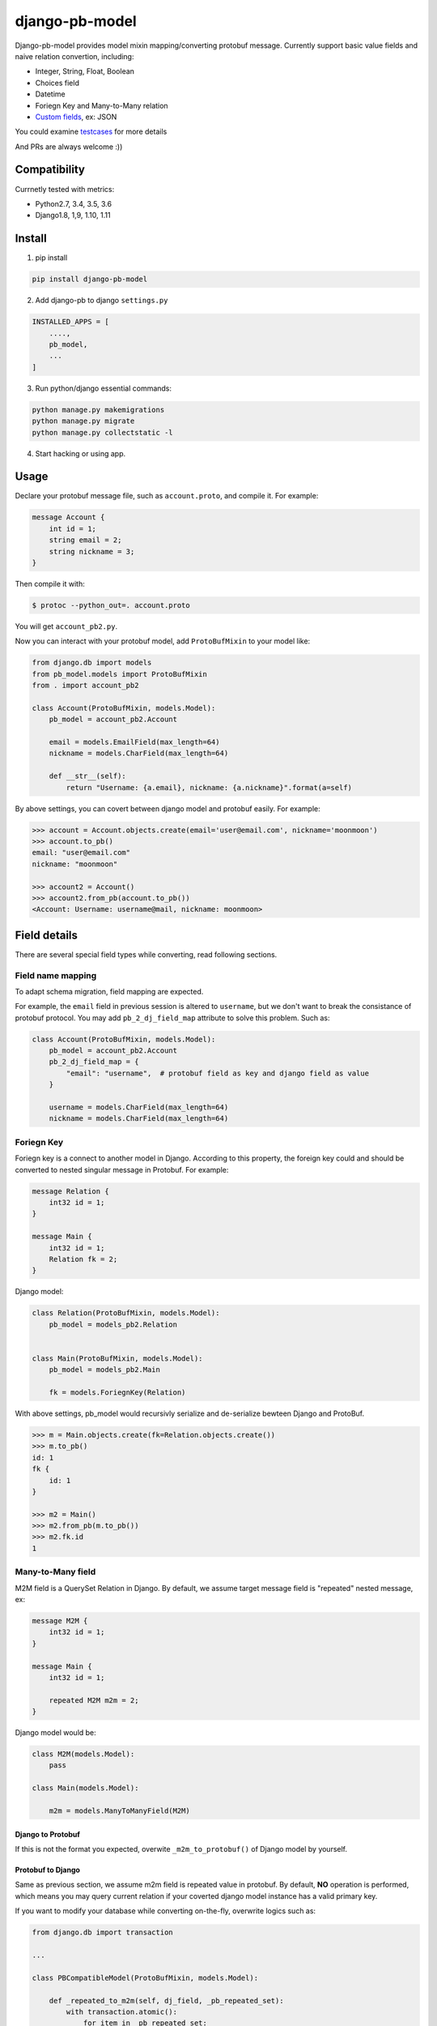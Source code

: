 django-pb-model
=========================

.. image:: https://travis-ci.org/myyang/django-pb-model.svg?branch=master
       :target: https://travis-ci.org/myyang/django-pb-model

.. image:: https://img.shields.io/pypi/v/django-pb-model.svg
       :target: https://pypi.python.org/pypi/django-pb-model


Django-pb-model provides model mixin mapping/converting protobuf message.
Currently support basic value fields and naive relation convertion, including:

* Integer, String, Float, Boolean
* Choices field
* Datetime
* Foriegn Key and Many-to-Many relation
* `Custom fields`_, ex: JSON

You could examine testcases_ for more details

.. _testcases: https://github.com/myyang/django-pb-model/tree/master/pb_model/tests
.. _Custom fields: https://github.com/myyang/django-pb-model#custom-fields

And PRs are always welcome :))


Compatibility
-------------

Currnetly tested with metrics:

* Python2.7, 3.4, 3.5, 3.6
* Django1.8, 1,9, 1.10, 1.11

Install
-------

1. pip install
    
.. code:: shell

    pip install django-pb-model

2. Add django-pb to django ``settings.py``

.. code:: python

    INSTALLED_APPS = [
        ....,
        pb_model,
        ...
    ]

3. Run python/django essential commands:

.. code:: shell

    python manage.py makemigrations
    python manage.py migrate
    python manage.py collectstatic -l

4. Start hacking or using app.

Usage
-----

Declare your protobuf message file, such as ``account.proto``, and compile it. For example:

.. code:: protobuf

   message Account {
       int id = 1;
       string email = 2;
       string nickname = 3;
   }

Then compile it with:

.. code:: shell

   $ protoc --python_out=. account.proto

You will get ``account_pb2.py``.

Now you can interact with your protobuf model, add ``ProtoBufMixin`` to your model like:

.. code:: python

    from django.db import models
    from pb_model.models import ProtoBufMixin
    from . import account_pb2

    class Account(ProtoBufMixin, models.Model):
        pb_model = account_pb2.Account

        email = models.EmailField(max_length=64)
        nickname = models.CharField(max_length=64)

        def __str__(self):
            return "Username: {a.email}, nickname: {a.nickname}".format(a=self)


By above settings, you can covert between django model and protobuf easily. For example:

.. code:: python

   >>> account = Account.objects.create(email='user@email.com', nickname='moonmoon')
   >>> account.to_pb()
   email: "user@email.com"
   nickname: "moonmoon"

   >>> account2 = Account()
   >>> account2.from_pb(account.to_pb())
   <Account: Username: username@mail, nickname: moonmoon>


Field details
-------------

There are several special field types while converting, read following sections.

Field name mapping
~~~~~~~~~~~~~~~~~~~~~

To adapt schema migration, field mapping are expected.

For example, the ``email`` field in previous session is altered to ``username``, but we don't want to break the consistance of protobuf protocol. You may add ``pb_2_dj_field_map`` attribute to solve this problem. Such as:

.. code:: python

    class Account(ProtoBufMixin, models.Model):
        pb_model = account_pb2.Account
        pb_2_dj_field_map = {
            "email": "username",  # protobuf field as key and django field as value
        }

        username = models.CharField(max_length=64)
        nickname = models.CharField(max_length=64)

Foriegn Key
~~~~~~~~~~~

Foriegn key is a connect to another model in Django. According to this property, the foreign key could and should be converted to nested singular message in Protobuf. For example:

.. code:: Protobuf

   message Relation {
       int32 id = 1;
   }

   message Main {
       int32 id = 1;
       Relation fk = 2;
   }

Django model:

.. code:: python

   class Relation(ProtoBufMixin, models.Model):
       pb_model = models_pb2.Relation


   class Main(ProtoBufMixin, models.Model):
       pb_model = models_pb2.Main

       fk = models.ForiegnKey(Relation)


With above settings, pb_model would recursivly serialize and de-serialize bewteen Django and ProtoBuf.

.. code:: python

   >>> m = Main.objects.create(fk=Relation.objects.create())
   >>> m.to_pb()
   id: 1
   fk {
       id: 1
   }

   >>> m2 = Main()
   >>> m2.from_pb(m.to_pb())
   >>> m2.fk.id
   1



Many-to-Many field
~~~~~~~~~~~~~~~~~~

M2M field is a QuerySet Relation in Django. 
By default, we assume target message field is "repeated" nested message, ex:

.. code:: protobuf

    message M2M {
        int32 id = 1;
    }

    message Main {
        int32 id = 1;

        repeated M2M m2m = 2;
    }

Django model would be:

.. code:: python 

   class M2M(models.Model):
       pass

   class Main(models.Model):

       m2m = models.ManyToManyField(M2M)


Django to Protobuf
""""""""""""""""""

If this is not the format you expected, overwite ``_m2m_to_protobuf()`` of Django model by yourself.


Protobuf to Django
""""""""""""""""""

Same as previous section, we assume m2m field is repeated value in protobuf.
By default, **NO** operation is performed, which means
you may query current relation if your coverted django model instance has a valid primary key.

If you want to modify your database while converting on-the-fly, overwrite
logics such as:

.. code:: python

    from django.db import transaction

    ...

    class PBCompatibleModel(ProtoBufMixin, models.Model):

        def _repeated_to_m2m(self, dj_field, _pb_repeated_set):
            with transaction.atomic():
                for item in _pb_repeated_set:
                    dj_field.get_or_create(pk=item.pk, defaults={....})

        ...

Also, you should write your coverting policy if m2m is not nested repeated message in ``_repeated_to_m2m`` method

Datetime Field
~~~~~~~~~~~~~~

Datetime is a special singular value.

We currently convert between ``datetime.datetime`` (Python) and ``google.protobuf.timestamp_pb2.Timestamp`` (ProboBuf),
for example:

ProtoBuf message:

.. code:: protobuf

    package models;

    import "google/protobuf/timestamp.proto";

    message WithDatetime {
        int32 id = 1;
        google.protobuf.Timestamp datetime_field = 2;
    }

Django Model:

.. code:: python

   class WithDatetime(ProtoBufMixin, models.Model):
       pb_model = models_pb2.WithDatetime

       datetime_field = models.DatetimeField(default=timezone.now())


.. code:: python

   >>> WithDatetime.objects.create().to_pb()
   datetime_field {
   seconds: 1495119614
   nanos: 282705000
   }


Custom Fields
~~~~~~~~~~~~~

You can write your own field serializers, to convert between ``django.contrib.postgres.fields.JSONField`` (Python)
and `string` (Protobuf) for example:

ProtoBuf message:

.. code:: protobuf

    package models;

    message WithJSONBlob {
        int32 id = 1;
        string json_blob = 2;
    }

Django Model:

.. code:: python

    def json_serializer(pb_obj, pb_field, dj_value):
        setattr(pb_obj, pb_field.name, json.dumps(value))

    def json_deserializer(instance, dj_field_name, pb_field, pb_value):
        setattr(instance, dj_field_name, json.loads(pb_value))

    class WithJSONField(ProtoBufMixin, models.Model):
        pb_model = models_pb2.WithJSONBlob

        pb_2_dj_field_serializers = {
            'JSONField': (json_serializer, json_deserializer),
        }

        json_field = models.JSONField()


Timezone
""""""""

Note that if you use ``USE_TZ`` in Django settings, all datetime would be converted to UTC timezone while storing in protobuf message.
And coverted to default timezone in django according to settings.

CONTRIBUTION
-------------

Please fork the repository and test with at least one CI software (ex: travis in this repository).
And don't forget to add your name to CONTRIBUTORS file.
Thanks !

LICENSE
-------

Please read LICENSE file
